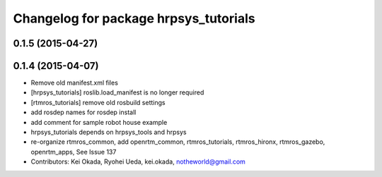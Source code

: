 ^^^^^^^^^^^^^^^^^^^^^^^^^^^^^^^^^^^^^^
Changelog for package hrpsys_tutorials
^^^^^^^^^^^^^^^^^^^^^^^^^^^^^^^^^^^^^^

0.1.5 (2015-04-27)
------------------

0.1.4 (2015-04-07)
------------------
* Remove old manifest.xml files
* [hrpsys_tutorials] roslib.load_manifest is no longer required
* [rtmros_tutorials] remove old rosbuild settings
* add rosdep names for rosdep install
* add comment for sample robot house example
* hrpsys_tutorials depends on hrpsys_tools and hrpsys
* re-organize rtmros_common, add openrtm_common, rtmros_tutorials, rtmros_hironx, rtmros_gazebo, openrtm_apps, See Issue 137
* Contributors: Kei Okada, Ryohei Ueda, kei.okada, notheworld@gmail.com
